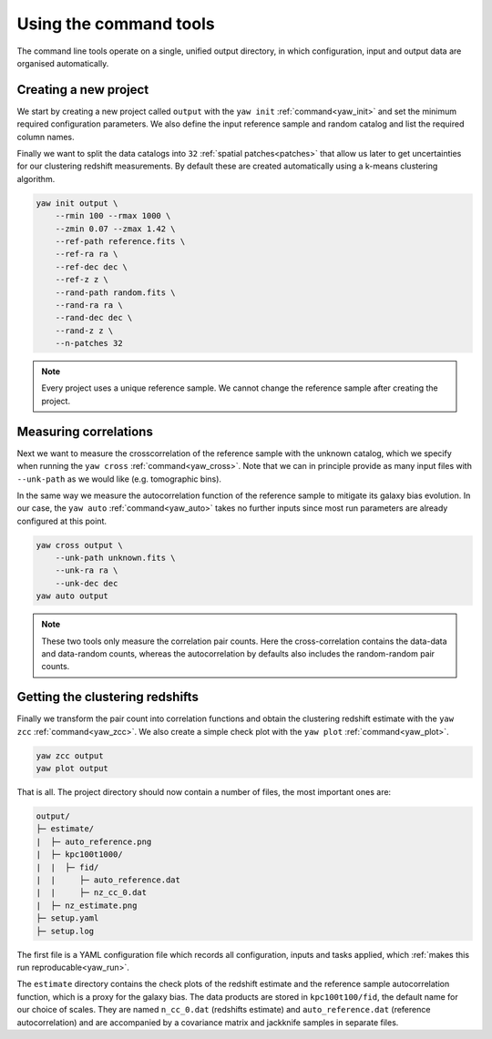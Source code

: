 .. _quickcmd:

Using the command tools
-----------------------

The command line tools operate on a single, unified output directory, in which
configuration, input and output data are organised automatically.


Creating a new project
^^^^^^^^^^^^^^^^^^^^^^

We start by creating a new project called ``output`` with the ``yaw init``
:ref:`command<yaw_init>` and set the minimum required configuration parameters.
We also define the input reference sample and random catalog and list the
required column names.

Finally we want to split the data catalogs into ``32``
:ref:`spatial patches<patches>` that allow us later to get uncertainties for our
clustering redshift measurements. By default these are created automatically
using a k-means clustering algorithm.

.. code-block:: console

    yaw init output \
        --rmin 100 --rmax 1000 \
        --zmin 0.07 --zmax 1.42 \
        --ref-path reference.fits \
        --ref-ra ra \
        --ref-dec dec \
        --ref-z z \
        --rand-path random.fits \
        --rand-ra ra \
        --rand-dec dec \
        --rand-z z \
        --n-patches 32

.. Note::

    Every project uses a unique reference sample. We cannot change the reference
    sample after creating the project.


Measuring correlations
^^^^^^^^^^^^^^^^^^^^^^

Next we want to measure the crosscorrelation of the reference sample with the
unknown catalog, which we specify when running the ``yaw cross``
:ref:`command<yaw_cross>`. Note that we can in principle provide as many input
files with ``--unk-path`` as we would like (e.g. tomographic bins).

In the same way we measure the autocorrelation function of the reference sample
to mitigate its galaxy bias evolution. In our case, the ``yaw auto``
:ref:`command<yaw_auto>` takes no further inputs since most run parameters are
already configured at this point.

.. code-block:: console

    yaw cross output \
        --unk-path unknown.fits \
        --unk-ra ra \
        --unk-dec dec
    yaw auto output

.. Note::

    These two tools only measure the correlation pair counts. Here the
    cross-correlation contains the data-data and data-random counts, whereas the
    autocorrelation by defaults also includes the random-random pair counts.


.. _projoutputs:

Getting the clustering redshifts
^^^^^^^^^^^^^^^^^^^^^^^^^^^^^^^^

Finally we transform the pair count into correlation functions and obtain the
clustering redshift estimate with the ``yaw zcc`` :ref:`command<yaw_zcc>`. We
also create a simple check plot with the ``yaw plot`` :ref:`command<yaw_plot>`.

.. code-block:: console

    yaw zcc output
    yaw plot output

That is all. The project directory should now contain a number of files, the
most important ones are:

.. code-block::

    output/
    ├─ estimate/
    |  ├─ auto_reference.png
    |  ├─ kpc100t1000/
    |  |  ├─ fid/
    |  |     ├─ auto_reference.dat
    |  |     ├─ nz_cc_0.dat
    |  ├─ nz_estimate.png
    ├─ setup.yaml
    ├─ setup.log

The first file is a YAML configuration file which records all configuration,
inputs and tasks applied, which :ref:`makes this run reproducable<yaw_run>`.

The ``estimate`` directory contains the check plots of the redshift estimate and 
the reference sample autocorrelation function, which is a proxy for the galaxy
bias. The data products are stored in ``kpc100t100/fid``, the default name for
our choice of scales. They are named ``n_cc_0.dat`` (redshifts estimate) and
``auto_reference.dat`` (reference autocorrelation) and are accompanied by a
covariance matrix and jackknife samples in separate files.
